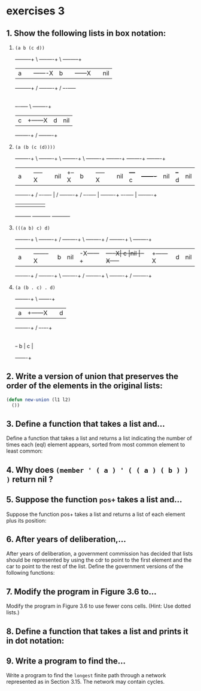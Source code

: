 #+options: toc:nil

* exercises 3

#+toc: headlines local

** 1. Show the following lists in box notation:

1) ~(a b (c d))~

   +-----+-----+      \ +----+----+     \ +----+-----+
   |  a  |     |-------X|  b |    |------X|    | nil |
   +-----+-----+      / +----+----+     / +--+-+-----+
                                             |
                                          +--+-+----+     \ +----+----+
                                          |  c |    +------X|  d | nil|
                                          +----+----+     / +----+----+

2) ~(a (b (c (d))))~

   +-----+----+    \ +----+----+    \ +----+----+    \ +----+----+       +----+----+       +----+----+      +----+----+
   |  a  |    |-----X|    |nil |  +--X|  b |    |-----X|    |nil |   +---+  c |    +-------+    |nil |   +--+ d  |nil |
   +-----+----+    / +--+-+----+  | / +----+----+    / +--+-+----+   |   +----+----+       +--+-+----+   |  +----+----+
                        |         |                       |          |                        |          |
                        +---------+                       +----------+                        +----------+
3) ~(((a b) c) d)~

   +----+----+       \ +----+----+  /     +----+----+   \ +----+----+  /    +----+----+     \  +----+----+
   |  a |    |--------X| b  |nil |-X------+    |    +----X|  c |nil |-X-----+    |    +------X |  d | nil|
   +----+----+       / +----+----+  \     +----+----+   / +----+----+  \    +----+----+     /  +----+----+

4) ~(a (b . c) . d)~

   +----+----+     \ +---+----+
   |  a |    +------X|   |  d |
   +----+----+     / +-+-+--+-+
                       |
                       | +---+----+
                       +-+ b |  c |
                         +---+----+

** 2. Write a version of union that preserves the order of the elements in the original lists:

#+begin_src lisp
  (defun new-union (l1 l2)
    ())
#+end_src

** 3. Define a function that takes a list and...

Define a function that takes a list and returns a list indicating the
number of times each (eql) element appears, sorted from most common
element to least common:

** 4. Why does ~(member ' ( a ) ' ( ( a ) ( b ) ) )~ return nil ?

** 5. Suppose the function ~pos+~ takes a list and...

Suppose the function pos+ takes a list and returns a list of each element
plus its position:

** 6. After years of deliberation,...

After years of deliberation, a government commission has decided that lists should be represented by using the cdr to point to the first element and the car to point to the rest of the list. Define the government versions of the following functions:

** 7. Modify the program in Figure 3.6 to...

Modify the program in Figure 3.6 to use fewer cons cells. (Hint: Use dotted lists.)

** 8. Define a function that takes a list and prints it in dot notation:

** 9. Write a program to find the...

Write a program to find the ~longest~ finite path through a network represented as in Section 3.15. The network may contain cycles.
